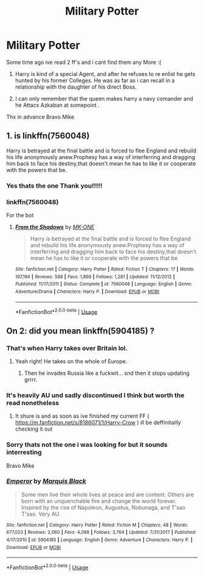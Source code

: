 #+TITLE: Military Potter

* Military Potter
:PROPERTIES:
:Author: BravoMike230701
:Score: 13
:DateUnix: 1594577586.0
:DateShort: 2020-Jul-12
:FlairText: What's That Fic?
:END:
Some time ago ive read 2 ff's and i cant find them any More :(

1. Harry is kind of a special Agent, and after he refuses to re enlist he gets hunted by his former Colleges. He was as far as i can recall in a relationship with the daughter of his direct Boss.

2. I can only remember that the queen makes harry a navy comander and he Attacs Azkaban at somepoint .

Thx in advance Bravo Mike


** 1. is linkffn(7560048)

Harry is betrayed at the final battle and is forced to flee England and rebuild his life anonymously anew.Prophesy has a way of interferring and dragging him back to face his destiny,that doesn't mean he has to like it or cooperate with the powers that be.
:PROPERTIES:
:Author: ThePinguin123
:Score: 3
:DateUnix: 1594737967.0
:DateShort: 2020-Jul-14
:END:

*** Yes thats the one Thank you!!!!!
:PROPERTIES:
:Author: BravoMike230701
:Score: 1
:DateUnix: 1594738283.0
:DateShort: 2020-Jul-14
:END:


*** linkffn(7560048)

For the bot
:PROPERTIES:
:Author: anonymousdog3673
:Score: 1
:DateUnix: 1595525491.0
:DateShort: 2020-Jul-23
:END:

**** [[https://www.fanfiction.net/s/7560048/1/][*/From the Shadows/*]] by [[https://www.fanfiction.net/u/2840040/MK-ONE][/MK-ONE/]]

#+begin_quote
  Harry is betrayed at the final battle and is forced to flee England and rebuild his life anonymously anew.Prophesy has a way of interferring and dragging him back to face his destiny,that doesn't mean he has to like it or cooperate with the powers that be
#+end_quote

^{/Site/:} ^{fanfiction.net} ^{*|*} ^{/Category/:} ^{Harry} ^{Potter} ^{*|*} ^{/Rated/:} ^{Fiction} ^{T} ^{*|*} ^{/Chapters/:} ^{17} ^{*|*} ^{/Words/:} ^{107,194} ^{*|*} ^{/Reviews/:} ^{588} ^{*|*} ^{/Favs/:} ^{1,869} ^{*|*} ^{/Follows/:} ^{1,281} ^{*|*} ^{/Updated/:} ^{11/12/2012} ^{*|*} ^{/Published/:} ^{11/17/2011} ^{*|*} ^{/Status/:} ^{Complete} ^{*|*} ^{/id/:} ^{7560048} ^{*|*} ^{/Language/:} ^{English} ^{*|*} ^{/Genre/:} ^{Adventure/Drama} ^{*|*} ^{/Characters/:} ^{Harry} ^{P.} ^{*|*} ^{/Download/:} ^{[[http://www.ff2ebook.com/old/ffn-bot/index.php?id=7560048&source=ff&filetype=epub][EPUB]]} ^{or} ^{[[http://www.ff2ebook.com/old/ffn-bot/index.php?id=7560048&source=ff&filetype=mobi][MOBI]]}

--------------

*FanfictionBot*^{2.0.0-beta} | [[https://github.com/tusing/reddit-ffn-bot/wiki/Usage][Usage]]
:PROPERTIES:
:Author: FanfictionBot
:Score: 1
:DateUnix: 1595525509.0
:DateShort: 2020-Jul-23
:END:


** On 2: did you mean linkffn(5904185) ?
:PROPERTIES:
:Author: Jannehr
:Score: 2
:DateUnix: 1594587139.0
:DateShort: 2020-Jul-13
:END:

*** That's when Harry takes over Britain lol.
:PROPERTIES:
:Author: HeirGaunt
:Score: 2
:DateUnix: 1594629787.0
:DateShort: 2020-Jul-13
:END:

**** Yeah right! He takes on the whole of Europe.
:PROPERTIES:
:Author: Jannehr
:Score: 3
:DateUnix: 1594630905.0
:DateShort: 2020-Jul-13
:END:

***** Then he invades Russia like a fuckwit... snd then it stops updating grrrr.
:PROPERTIES:
:Author: HeirGaunt
:Score: 3
:DateUnix: 1594681968.0
:DateShort: 2020-Jul-14
:END:


*** It's heavily AU und sadly discontinued I think but worth the read nonetheless
:PROPERTIES:
:Author: Jannehr
:Score: 1
:DateUnix: 1594587270.0
:DateShort: 2020-Jul-13
:END:

**** It shure is and as soon as ive finished my current FF ( [[https://m.fanfiction.net/s/8186071/1/Harry-Crow]] ) ill be deffinitailly checking it out
:PROPERTIES:
:Author: BravoMike230701
:Score: 1
:DateUnix: 1594587571.0
:DateShort: 2020-Jul-13
:END:


*** Sorry thats not the one i was looking for but it sounds interresting

Bravo Mike
:PROPERTIES:
:Author: BravoMike230701
:Score: 0
:DateUnix: 1594587307.0
:DateShort: 2020-Jul-13
:END:


*** [[https://www.fanfiction.net/s/5904185/1/][*/Emperor/*]] by [[https://www.fanfiction.net/u/1227033/Marquis-Black][/Marquis Black/]]

#+begin_quote
  Some men live their whole lives at peace and are content. Others are born with an unquenchable fire and change the world forever. Inspired by the rise of Napoleon, Augustus, Nobunaga, and T'sao T'sao. Very AU.
#+end_quote

^{/Site/:} ^{fanfiction.net} ^{*|*} ^{/Category/:} ^{Harry} ^{Potter} ^{*|*} ^{/Rated/:} ^{Fiction} ^{M} ^{*|*} ^{/Chapters/:} ^{48} ^{*|*} ^{/Words/:} ^{677,023} ^{*|*} ^{/Reviews/:} ^{2,060} ^{*|*} ^{/Favs/:} ^{4,088} ^{*|*} ^{/Follows/:} ^{3,764} ^{*|*} ^{/Updated/:} ^{7/31/2017} ^{*|*} ^{/Published/:} ^{4/17/2010} ^{*|*} ^{/id/:} ^{5904185} ^{*|*} ^{/Language/:} ^{English} ^{*|*} ^{/Genre/:} ^{Adventure} ^{*|*} ^{/Characters/:} ^{Harry} ^{P.} ^{*|*} ^{/Download/:} ^{[[http://www.ff2ebook.com/old/ffn-bot/index.php?id=5904185&source=ff&filetype=epub][EPUB]]} ^{or} ^{[[http://www.ff2ebook.com/old/ffn-bot/index.php?id=5904185&source=ff&filetype=mobi][MOBI]]}

--------------

*FanfictionBot*^{2.0.0-beta} | [[https://github.com/tusing/reddit-ffn-bot/wiki/Usage][Usage]]
:PROPERTIES:
:Author: FanfictionBot
:Score: 0
:DateUnix: 1594587179.0
:DateShort: 2020-Jul-13
:END:
